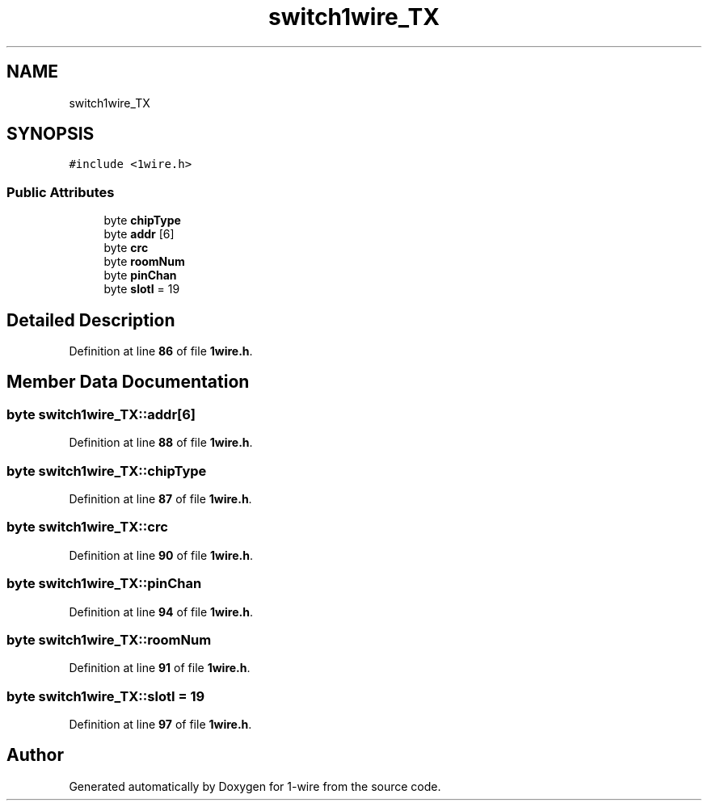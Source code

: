.TH "switch1wire_TX" 3 "Sun Jun 19 2022" "Version 0.0.2" "1-wire" \" -*- nroff -*-
.ad l
.nh
.SH NAME
switch1wire_TX
.SH SYNOPSIS
.br
.PP
.PP
\fC#include <1wire\&.h>\fP
.SS "Public Attributes"

.in +1c
.ti -1c
.RI "byte \fBchipType\fP"
.br
.ti -1c
.RI "byte \fBaddr\fP [6]"
.br
.ti -1c
.RI "byte \fBcrc\fP"
.br
.ti -1c
.RI "byte \fBroomNum\fP"
.br
.ti -1c
.RI "byte \fBpinChan\fP"
.br
.ti -1c
.RI "byte \fBslotI\fP = 19"
.br
.in -1c
.SH "Detailed Description"
.PP 
Definition at line \fB86\fP of file \fB1wire\&.h\fP\&.
.SH "Member Data Documentation"
.PP 
.SS "byte switch1wire_TX::addr[6]"

.PP
Definition at line \fB88\fP of file \fB1wire\&.h\fP\&.
.SS "byte switch1wire_TX::chipType"

.PP
Definition at line \fB87\fP of file \fB1wire\&.h\fP\&.
.SS "byte switch1wire_TX::crc"

.PP
Definition at line \fB90\fP of file \fB1wire\&.h\fP\&.
.SS "byte switch1wire_TX::pinChan"

.PP
Definition at line \fB94\fP of file \fB1wire\&.h\fP\&.
.SS "byte switch1wire_TX::roomNum"

.PP
Definition at line \fB91\fP of file \fB1wire\&.h\fP\&.
.SS "byte switch1wire_TX::slotI = 19"

.PP
Definition at line \fB97\fP of file \fB1wire\&.h\fP\&.

.SH "Author"
.PP 
Generated automatically by Doxygen for 1-wire from the source code\&.
